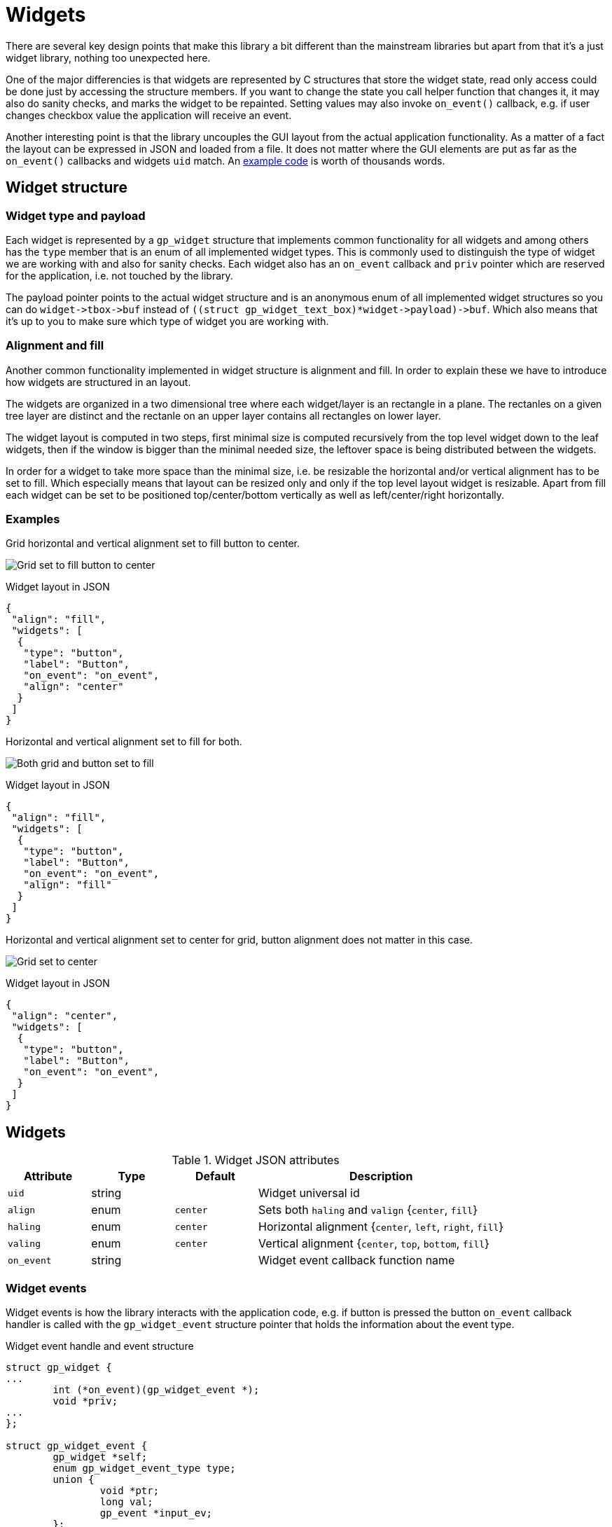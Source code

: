 Widgets
=======

There are several key design points that make this library a bit different than
the mainstream libraries but apart from that it's a just widget library,
nothing too unexpected here.

One of the major differencies is that widgets are represented by C structures
that store the widget state, read only access could be done just by accessing
the structure members. If you want to change the state you call helper function
that changes it, it may also do sanity checks, and marks the widget to be
repainted. Setting values may also invoke `on_event()` callback, e.g. if user
changes checkbox value the application will receive an event.

Another interesting point is that the library uncouples the GUI layout from the
actual application functionality. As a matter of a fact the layout can be
expressed in JSON and loaded from a file. It does not matter where the GUI
elements are put as far as the `on_event()` callbacks and widgets `uid` match.
An link:../examples/login/[example code] is worth of thousands words.

Widget structure
----------------

Widget type and payload
~~~~~~~~~~~~~~~~~~~~~~~

Each widget is represented by a `gp_widget` structure that implements common
functionality for all widgets and among others has the `type` member that is
an enum of all implemented widget types. This is commonly used to distinguish
the type of widget we are working with and also for sanity checks. Each widget
also has an `on_event` callback and `priv` pointer which are reserved for the
application, i.e. not touched by the library.

The payload pointer points to the actual widget structure and is an anonymous
enum of all implemented widget structures so you can do `widget->tbox->buf`
instead of `((struct gp_widget_text_box)*widget->payload)->buf`. Which also
means that it's up to you to make sure which type of widget you are working
with.

Alignment and fill
~~~~~~~~~~~~~~~~~~

Another common functionality implemented in widget structure is alignment and
fill. In order to explain these we have to introduce how widgets are structured
in an layout.

The widgets are organized in a two dimensional tree where each widget/layer is
an rectangle in a plane. The rectanles on a given tree layer are distinct and
the rectanle on an upper layer contains all rectangles on lower layer.

The widget layout is computed in two steps, first minimal size is computed
recursively from the top level widget down to the leaf widgets, then if the
window is bigger than the minimal needed size, the leftover space is being
distributed between the widgets.

In order for a widget to take more space than the minimal size, i.e. be
resizable the horizontal and/or vertical alignment has to be set to fill. Which
especially means that layout can be resized only and only if the top level
layout widget is resizable. Apart from fill each widget can be set to be
positioned top/center/bottom vertically as well as left/center/right
horizontally.

Examples
~~~~~~~~

Grid horizontal and vertical alignment set to fill button to center.

image:grid_fill_button_center.png[Grid set to fill button to center]

.Widget layout in JSON
[source,json]
-------------------------------------------------------------------------------
{
 "align": "fill",
 "widgets": [
  {
   "type": "button",
   "label": "Button",
   "on_event": "on_event",
   "align": "center"
  }
 ]
}
-------------------------------------------------------------------------------

Horizontal and vertical alignment set to fill for both.

image:grid_fill_button_fill.png[Both grid and button set to fill]

.Widget layout in JSON
[source,json]
-------------------------------------------------------------------------------
{
 "align": "fill",
 "widgets": [
  {
   "type": "button",
   "label": "Button",
   "on_event": "on_event",
   "align": "fill"
  }
 ]
}
-------------------------------------------------------------------------------

Horizontal and vertical alignment set to center for grid, button alignment does
not matter in this case.

image:grid_center_button.png[Grid set to center]

.Widget layout in JSON
[source,json]
-------------------------------------------------------------------------------
{
 "align": "center",
 "widgets": [
  {
   "type": "button",
   "label": "Button",
   "on_event": "on_event",
  }
 ]
}
-------------------------------------------------------------------------------

Widgets
-------

.Widget JSON attributes
[cols=",,,3",options="header"]
|==============================================================================
|  Attribute |  Type  | Default  | Description
|   +uid+    | string |          | Widget universal id
|   +align+  |  enum  | +center+ | Sets both +haling+ and +valign+ {+center+, +fill+}
|  +haling+  |  enum  | +center+ | Horizontal alignment {+center+, +left+, +right+, +fill+}
|  +valing+  |  enum  | +center+ | Vertical alignment {+center+, +top+, +bottom+, +fill+}
| +on_event+ | string |          | Widget event callback function name
|==============================================================================

Widget events
~~~~~~~~~~~~~

Widget events is how the library interacts with the application code, e.g. if
button is pressed the button `on_event` callback handler is called with the
`gp_widget_event` structure pointer that holds the information about the event
type.

.Widget event handle and event structure
[source,c]
-------------------------------------------------------------------------------

struct gp_widget {
...
	int (*on_event)(gp_widget_event *);
	void *priv;
...
};

struct gp_widget_event {
	gp_widget *self;
	enum gp_widget_event_type type;
	union {
		void *ptr;
		long val;
		gp_event *input_ev;
	};
};
-------------------------------------------------------------------------------

The event handler is part of the widget structure, the `priv` field is a user
pointer that is not touched by the widget library.

The event handler is passed `gp_widget_event` structure and returns integer, in
most cases the value is not used though.

.Generic widget events
[cols=",3",options="header"]
|============================================================================
| Event name | Description
|     NEW    | Emitted after widget has been created from a json description.
|   ACTION   | Default action, e.g. button pressed, checkbox changed, etc.
|============================================================================

Label widget
~~~~~~~~~~~~

Label widget is just a piece of text.

The `struct gp_widget_label` can be accessed as `widget->label`.

The widget size can either fit to the text passed to it on initialization or
can be set to hold size characters, note that for proportional fonts this would
be measured as size multiplied by maximal character width.

In case that widget was created with non-zero width parameter the text is
always stored internally in the widget!

image:label.png[Label widget]

.Label JSON attributes
[cols=",,,3",options="header"]
|===================================================
| Attribute |  Type  | Default | Description
|  +text+   | string |         | Label text
|  +bold+   |  bool  | +false+ | Bold text attribute
|===================================================

Button widget
~~~~~~~~~~~~~

Button is a button with a label.

Button is one of the boolean widgets the `struct gp_widget_bool` can be accessed as `widget->btn`.

image:button.png[Button widget]

.Button JSON attributes
[cols=",,,3",options="header"]
|===================================================
| Attribute |  Type  | Default | Description
|  +label+  | string |         | Button label
|===================================================

.Button widget events
[cols=",3",options="header"]
|===================================================
| Event name | Description
|   ACTION   | Emitted on button press.
|===================================================

Grid widget
~~~~~~~~~~~

By far the most complex widget is the grid widget which is basically a table to
organize widgets.

Grid widget distributes the space evenly, i.e. all cells in a given row have
the same height as well as all cells in a given column have the same width. The
grid can have border around it and padding between cells. The border and
padding consists of a constant part called padd and resizable part called fill.
The constant padding is accounted for in the grid widget minimal size, while
the resizable fill is accounted for when leftover space is being distributed.

image:grid.png[Grid widget]

.Grid JSON attributes
[cols=",,,3",options="header"]
|==============================================================================
| Attribute |  Type  | Default  | Description
|  +cols+   |  uint  |   +1+    | Number of columns
|  +rows+   |  uint  |   +1+    | Number of rows
|  +border+ | string |  +all+   | Border one of +horiz+, +vert+, +none+, +all+.
|  +cpad+   | string | all +1+  | Horizontal border and padding size multiples.
|  +rpad+   | string | all +1+  | Vertical border and padding size multiples.
|  +cpadf+  | string | all +0+  | Horizontal border and padding fill coeficients.
|  +rpadf+  | string | all +0+  | Vertical border and padding fill coeficients.
|  +cfill+  | string | all +1+  | Horizontal cell fill coeficients.
|  +rfill+  | string | all +1+  | Vertical cell fill coeficients.
|  +padd+   |  uint  |   +1+    | Horizontal and vertical padding size multiples.
| +frame+   |  bool  |  false   | Draws frame around grid.
| +uniform+ |  bool  |  false   | The minimal sizes are distributed uniformly.
| +widgets+ |  json  |          | +cols+ * +rows+ widgets.
|==============================================================================

Padding and fill string
^^^^^^^^^^^^^^^^^^^^^^^

* Numbers are divided with comma (,)
* Repetition can be done with number and asterisk (*)

For example "1, 1, 1" is the same as "3 * 1"
